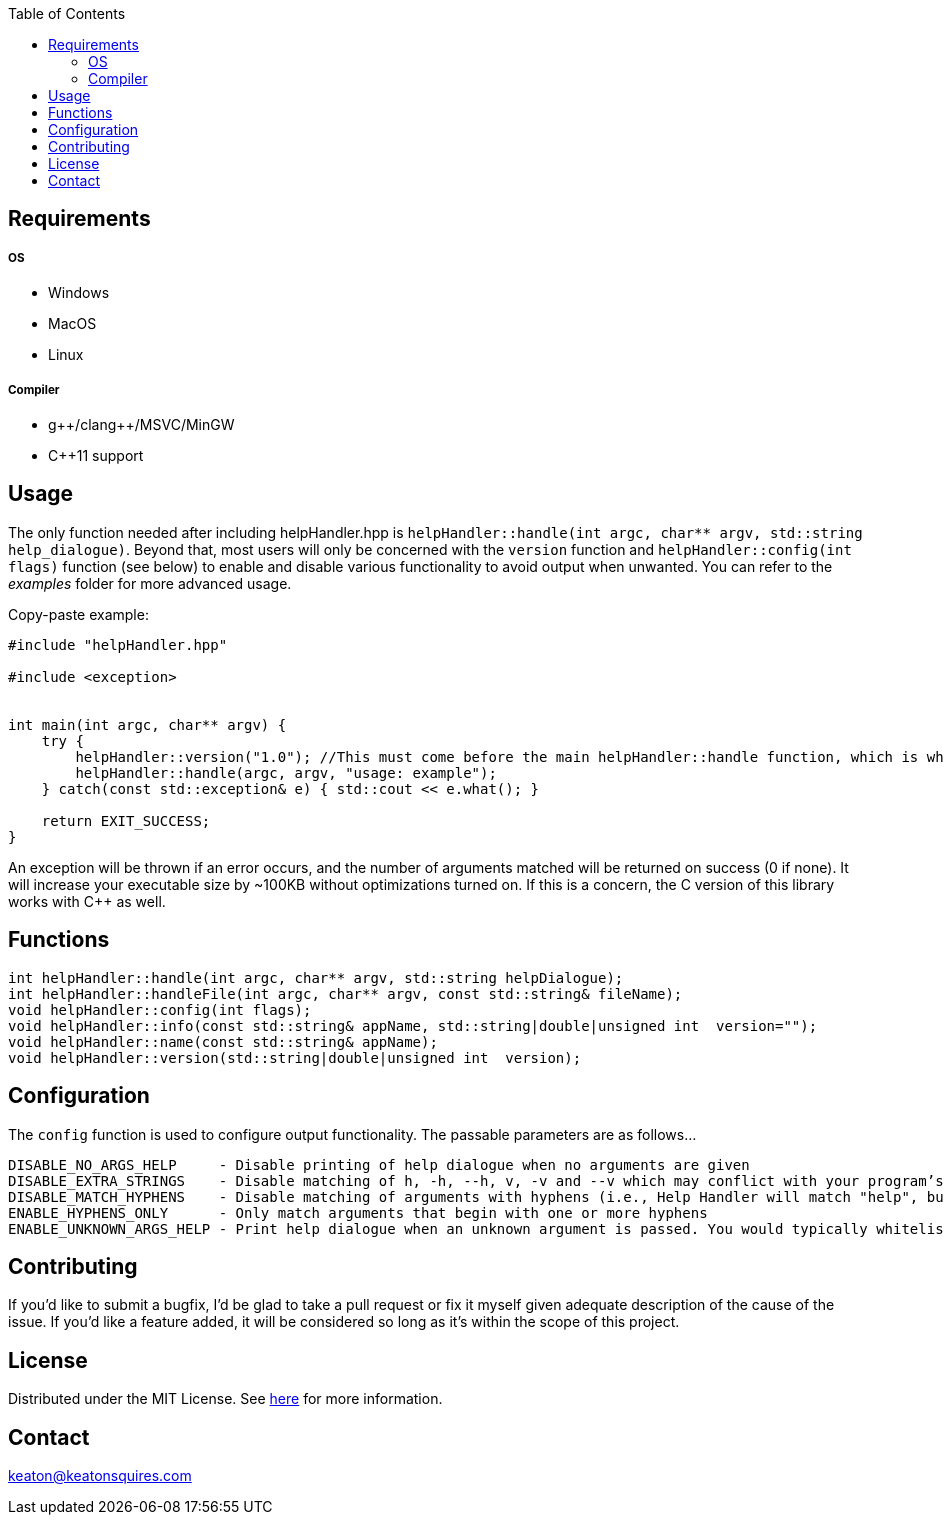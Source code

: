 :toc:
:blank: pass:[ +]



Requirements
------------
##### OS
- Windows
- MacOS
- Linux

##### Compiler
- g+\+/clang++/MSVC/MinGW
- C++11 support



Usage
------
The only function needed after including helpHandler.hpp is `helpHandler::handle(int argc, char** argv, std::string help_dialogue)`. Beyond that, most users will only be concerned with the `version` function and `helpHandler::config(int flags)` function (see below) to enable and disable various functionality to avoid output when unwanted. You can refer to the _examples_ folder for more advanced usage.

Copy-paste example:
[source,CPP]
----------
#include "helpHandler.hpp"

#include <exception>


int main(int argc, char** argv) {
    try {
        helpHandler::version("1.0"); //This must come before the main helpHandler::handle function, which is what actually processes arguments
        helpHandler::handle(argc, argv, "usage: example");
    } catch(const std::exception& e) { std::cout << e.what(); }
    
    return EXIT_SUCCESS;
}


----------
An exception will be thrown if an error occurs, and the number of arguments matched will be returned on success (0 if none). It will increase your executable size by ~100KB without optimizations turned on. If this is a concern, the C version of this library works with C++ as well.



Functions
---------
[source,CPP]
----------
int helpHandler::handle(int argc, char** argv, std::string helpDialogue);
int helpHandler::handleFile(int argc, char** argv, const std::string& fileName);
void helpHandler::config(int flags);
void helpHandler::info(const std::string& appName, std::string|double|unsigned int  version="");
void helpHandler::name(const std::string& appName);
void helpHandler::version(std::string|double|unsigned int  version);
----------


Configuration
-------------
The `config` function is used to configure output functionality. The passable parameters are as follows...
```
DISABLE_NO_ARGS_HELP     - Disable printing of help dialogue when no arguments are given
DISABLE_EXTRA_STRINGS    - Disable matching of h, -h, --h, v, -v and --v which may conflict with your program’s flags
DISABLE_MATCH_HYPHENS    - Disable matching of arguments with hyphens (i.e., Help Handler will match "help", but not "--help")
ENABLE_HYPHENS_ONLY      - Only match arguments that begin with one or more hyphens
ENABLE_UNKNOWN_ARGS_HELP - Print help dialogue when an unknown argument is passed. You would typically whitelist your program’s option flags in combination with this
```


Contributing
------------
If you'd like to submit a bugfix, I'd be glad to take a pull request or fix it myself given adequate description of the cause of the issue. If you'd like a feature added, it will be  considered so long as it's within the scope of this project.


License
-------
Distributed under the MIT License. See link:https://github.com/TechnicFully/Help-Handler/blob/master/LICENSE[here] for more information.


Contact
------
keaton@keatonsquires.com


